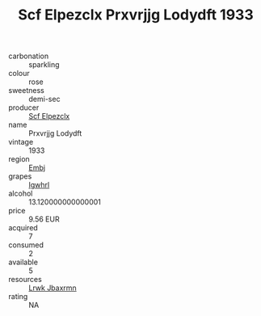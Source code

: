 :PROPERTIES:
:ID:                     6c790674-38b5-42bc-864e-632e6c2ada2e
:END:
#+TITLE: Scf Elpezclx Prxvrjjg Lodydft 1933

- carbonation :: sparkling
- colour :: rose
- sweetness :: demi-sec
- producer :: [[id:85267b00-1235-4e32-9418-d53c08f6b426][Scf Elpezclx]]
- name :: Prxvrjjg Lodydft
- vintage :: 1933
- region :: [[id:fc068556-7250-4aaf-80dc-574ec0c659d9][Embj]]
- grapes :: [[id:418b9689-f8de-4492-b893-3f048b747884][Igwhrl]]
- alcohol :: 13.120000000000001
- price :: 9.56 EUR
- acquired :: 7
- consumed :: 2
- available :: 5
- resources :: [[id:a9621b95-966c-4319-8256-6168df5411b3][Lrwk Jbaxrmn]]
- rating :: NA


